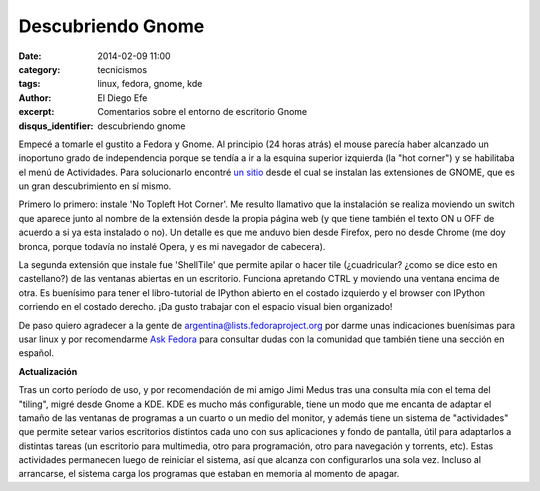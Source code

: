 Descubriendo Gnome
##################

:date: 2014-02-09 11:00
:category: tecnicismos
:tags: linux, fedora, gnome, kde
:author: El Diego Efe
:excerpt: Comentarios sobre el entorno de escritorio Gnome
:disqus_identifier: descubriendo gnome

Empecé a tomarle el gustito a Fedora y Gnome. Al principio (24 horas
atrás) el mouse parecía haber alcanzado un inoportuno grado de
independencia porque se tendía a ir a la esquina superior izquierda
(la "hot corner") y se habilitaba el menú de Actividades. Para
solucionarlo encontré `un sitio <https://extensions.gnome.org>`_ desde
el cual se instalan las extensiones de GNOME, que es un gran
descubrimiento en sí mismo.

Primero lo primero: instale 'No Topleft Hot Corner'. Me resulto
llamativo que la instalación se realiza moviendo un switch que aparece
junto al nombre de la extensión desde la propia página web (y que
tiene también el texto ON u OFF de acuerdo a si ya esta instalado o
no). Un detalle es que me anduvo bien desde Firefox, pero no desde
Chrome (me doy bronca, porque todavía no instalé Opera, y es mi
navegador de cabecera).

La segunda extensión que instale fue 'ShellTile' que permite apilar o
hacer tile (¿cuadricular? ¿como se dice esto en castellano?) de las
ventanas abiertas en un escritorio. Funciona apretando CTRL y moviendo
una ventana encima de otra. Es buenísimo para tener el libro-tutorial
de IPython abierto en el costado izquierdo y el browser con IPython
corriendo en el costado derecho. ¡Da gusto trabajar con el espacio
visual bien organizado!

De paso quiero agradecer a la gente de
argentina@lists.fedoraproject.org por darme unas indicaciones
buenísimas para usar linux y por recomendarme `Ask Fedora
<http://ask.fedoraproject.org>`_ para consultar dudas con la comunidad
que también tiene una sección en español.

**Actualización**

Tras un corto período de uso, y por recomendación de mi amigo Jimi
Medus tras una consulta mía con el tema del "tiling", migré desde
Gnome a KDE. KDE es mucho más configurable, tiene un modo que me
encanta de adaptar el tamaño de las ventanas de programas a un cuarto
o un medio del monitor, y además tiene un sistema de "actividades" que
permite setear varios escritorios distintos cada uno con sus
aplicaciones y fondo de pantalla, útil para adaptarlos a distintas
tareas (un escritorio para multimedia, otro para programación, otro
para navegación y torrents, etc). Estas actividades permanecen luego
de reiniciar el sistema, así que alcanza con configurarlos una sola
vez. Incluso al arrancarse, el sistema carga los programas que estaban
en memoria al momento de apagar.
